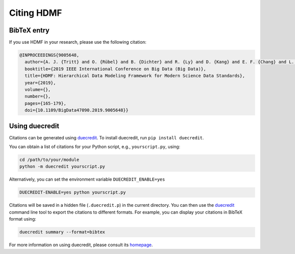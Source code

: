 .. _citing:

Citing HDMF
============

BibTeX entry
------------

If you use HDMF in your research, please use the following citation:

.. code-block:: bibtex

  @INPROCEEDINGS{9005648,
    author={A. J. {Tritt} and O. {Rübel} and B. {Dichter} and R. {Ly} and D. {Kang} and E. F. {Chang} and L. M. {Frank} and K. {Bouchard}},
    booktitle={2019 IEEE International Conference on Big Data (Big Data)},
    title={HDMF: Hierarchical Data Modeling Framework for Modern Science Data Standards},
    year={2019},
    volume={},
    number={},
    pages={165-179},
    doi={10.1109/BigData47090.2019.9005648}}

Using duecredit
-----------------

Citations can be generated using duecredit_. To install duecredit, run ``pip install duecredit``.

You can obtain a list of citations for your Python script, e.g., ``yourscript.py``, using:

.. code-block:: bash

   cd /path/to/your/module
   python -m duecredit yourscript.py

Alternatively, you can set the environment variable ``DUECREDIT_ENABLE=yes``

.. code-block:: bash

   DUECREDIT-ENABLE=yes python yourscript.py

Citations will be saved in a hidden file (``.duecredit.p``) in the current directory. You can then use the duecredit_
command line tool to export the citations to different formats. For example, you can display your citations in
BibTeX format using:

.. code-block:: bash

   duecredit summary --format=bibtex

For more information on using duecredit, please consult its `homepage <https://github.com/duecredit/duecredit>`_.

.. _duecredit: https://github.com/duecredit/duecredit
